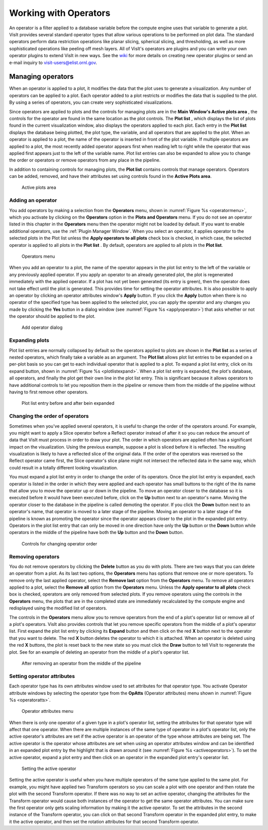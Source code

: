 .. _Working with Operators:

Working with Operators
----------------------

An operator is a filter applied to a database variable before the compute engine
uses that variable to generate a plot. VisIt provides several standard operator 
types that allow various operations to be performed on plot data. The standard 
operators perform data restriction operations like planar slicing, spherical 
slicing, and thresholding, as well as more sophisticated operations like peeling off mesh layers. All of VisIt's operators are plugins and you can write your 
own operator plugins to extend VisIt in new ways. See the 
`wiki <http://visitusers.org>`_ for more details on creating new operator 
plugins or send an e-mail inquiry to visit-users@elist.ornl.gov.

Managing operators
~~~~~~~~~~~~~~~~~~

When an operator is applied to a plot, it modifies the data that the plot uses 
to generate a visualization. Any number of operators can be applied to a plot. 
Each operator added to a plot restricts or modifies the data that is supplied 
to the plot. By using a series of operators, you can create very sophisticated 
visualizations.

Since operators are applied to plots and the controls for managing plots are 
in the **Main Window's Active plots area** , the controls for the operator are 
found in the same location as the plot controls. The **Plot list** , which 
displays the list of plots found in the current visualization window, also 
displays the operators applied to each plot. Each entry in the **Plot list** 
displays the database being plotted, the plot type, the variable, and all 
operators that are applied to the plot. When an operator is applied to a plot, 
the name of the operator is inserted in front of the plot variable. If multiple 
operators are applied to a plot, the most recently added operator appears first 
when reading left to right while the operator that was applied first appears 
just to the left of the variable name. Plot list entries can also be expanded 
to allow you to change the order or operators or remove operators from any place
in the pipeline.

In addition to containing controls for managing plots, the **Plot list** 
contains controls that manage operators. Operators can be added, removed, and 
have their attributes set using controls found in the **Active Plots area**.

.. _plotlist:

.. figure:: images/plotlist.png

   Active plots area


Adding an operator
""""""""""""""""""

You add operators by making a selection from the **Operators** menu, shown in
:numref:`Figure %s <operatormenu>`, which you activate by clicking on the 
**Operators** option in the **Plots and Operators** menu. If you do not see an 
operator listed in this chapter in the **Operators** menu then the operator 
might not be loaded by default. If you want to enable additional operators, 
use the :ref:`Plugin Manager Window`. When you select an operator, it applies 
operator to the selected plots in the Plot list unless the 
**Apply operators to all plots** check box is checked, in which case, the 
selected operator is applied to all plots in the **Plot list** . By default, 
operators are applied to all plots in the **Plot list**.  

.. _operatormenu:

.. figure:: images/operatormenu.png

   Operators menu 

When you add an operator to a plot, the name of the operator appears in the 
plot list entry to the left of the variable or any previously applied operator. 
If you apply an operator to an already generated plot, the plot is regenerated 
immediately with the applied operator. If a plot has not yet been generated 
(its entry is green), then the operator does not take effect until the plot is 
generated. This provides time for setting the operator attributes.  It is also 
possible to apply an operator by clicking an operator attributes window's 
**Apply** button. If you click the **Apply** button when there is no operator 
of the specified type has been applied to the selected plot, you can apply the 
operator and any changes you made by clicking the **Yes** button in a dialog 
window (see :numref:`Figure %s <applyoperator>`) that asks whether or not the 
operator should be applied to the plot.

.. _applyoperator:

.. figure:: images/applyoperator.png

   Add operator dialog

Expanding plots
"""""""""""""""

Plot list entries are normally collapsed by default so the operators applied to 
plots are shown in the **Plot list** as a series of nested operators, which 
finally take a variable as an argument. The **Plot list** allows plot list 
entries to be expanded on a per-plot basis so you can get to each individual 
operator that is applied to a plot. To expand a plot list entry, click on its 
expand button, shown in :numref:`Figure %s <plotlistexpand>`.  When a plot list 
entry is expanded, the plot's database, all operators, and finally the plot 
get their own line in the plot list entry. This is significant because it 
allows operators to have additional controls to let you reposition them in the 
pipeline or remove them from the middle of the pipeline without having to first 
remove other operators.

.. image:: images/plotlistexpand1.png

.. _plotlistexpand:

.. figure:: images/plotlistexpand2.png

   Plot list entry before and after bein expanded 

Changing the order of operators
"""""""""""""""""""""""""""""""

Sometimes when you've applied several operators, it is useful to change the 
order of the operators around. For example, you might want to apply a Slice 
operator before a Reflect operator instead of after it so you can reduce the 
amount of data that VisIt must process in order to draw your plot. The order in 
which operators are applied often has a significant impact on the visualization.
Using the previous example, suppose a plot is sliced before it is reflected. 
The resulting visualization is likely to have a reflected slice of the original 
data. If the order of the operators was reversed so the Reflect operator came 
first, the Slice operator's slice plane might not intersect the reflected data 
in the same way, which could result in a totally different looking 
visualization.

You must expand a plot list entry in order to change the order of its operators.
Once the plot list entry is expanded, each operator is listed in the order in 
which they were applied and each operator has small buttons to the right of the 
its name that allow you to move the operator up or down in the pipeline. To move
an operator closer to the database so it is executed before it would have been 
executed before, click on the **Up** button next to an operator's name. Moving 
the operator closer to the database in the pipeline is called demoting the 
operator. If you click the **Down** button next to an operator's name, that 
operator is moved to a later stage of the pipeline. Moving an operator to a 
later stage of the pipeline is known as promoting the operator since the 
operator appears closer to the plot in the expanded plot entry. Operators in 
the plot list entry that can only be moved in one direction have only the 
**Up** button or the **Down** button while operators in the middle of the 
pipeline have both the **Up** button and the **Down** button.  


.. _removeoperator1:

.. figure:: images/removeoperator1.png

   Controls for changing operator order

Removing operators
""""""""""""""""""

You do not remove operators by clicking the **Delete** button as you do with 
plots. There are two ways that you can delete an operator from a plot. As its 
last two options, the **Operators** menu has options that remove one or more 
operators. To remove only the last applied operator, select the **Remove last** 
option from the **Operators** menu. To remove all operators applied to a plot, 
select the **Remove all** option from the **Operators** menu. Unless the 
**Apply operator to all plots** check box is checked, operators are only 
removed from selected plots. If you remove operators using the controls in the 
**Operators** menu, the plots that are in the completed state are immediately 
recalculated by the compute engine and redisplayed using the modified list of 
operators.

The controls in the **Operators** menu allow you to remove operators from the 
end of a plot's operator list or remove all of a plot's operators. VisIt also 
provides controls that let you remove specific operators from the middle of a 
plot's operator list. First expand the plot list entry by clicking its 
**Expand** button and then click on the red **X** button next to the operator 
that you want to delete. The red **X** button deletes the operator to which it 
is attached. When an operator is deleted using the red **X** buttons, the plot 
is reset back to the new state so you must click the **Draw** button to tell 
VisIt to regenerate the plot. See for an example of deleting an operator from 
the middle of a plot's operator list.  

.. _removeoperator2:

.. figure:: images/removeoperator2.png

   After removing an operator from the middle of the pipeline

Setting operator attributes
"""""""""""""""""""""""""""

Each operator type has its own attributes window used to set attributes for 
that operator type. You activate Operator attribute windows by selecting the 
operator type from the **OpAtts** (Operator attributes) menu shown in 
:numref:`Figure %s <operatoratts>`.

.. _operatoratts:

.. figure:: images/operatoratts.png

   Operator attributes menu

When there is only one operator of a given type in a plot's operator list, 
setting the attributes for that operator type will affect that one operator. 
When there are multiple instances of the same type of operator in a plot's 
operator list, only the active operator's attributes are set if the active 
operator is an operator of the type whose attributes are being set. The active 
operator is the operator whose attributes are set when using an operator 
attributes window and can be identified in an expanded plot entry by the 
highlight that is drawn around it (see :numref:`Figure %s <activeoperators>`). 
To set the active operator, expand a plot entry and then click on an operator 
in the expanded plot entry's operator list.

.. image:: images/activeoperator1.png

.. _activeoperators:

.. figure:: images/activeoperator2.png

   Setting the active operator


Setting the active operator is useful when you have multiple operators of the 
same type applied to the same plot. For example, you might have applied two 
Transform operators so you can scale a plot with one operator and then rotate 
the plot with the second Transform operator. If there was no way to set an 
active operator, changing the attributes for the Transform operator would cause 
both instances of the operator to get the same operator attributes. You can make
sure the first operator only gets scaling information by making it the active 
operator. To set the attributes in the second instance of the Transform 
operator, you can click on that second Transform operator in the expanded plot 
entry, to make it the active operator, and then set the rotation attributes for 
that second Transform operator.

